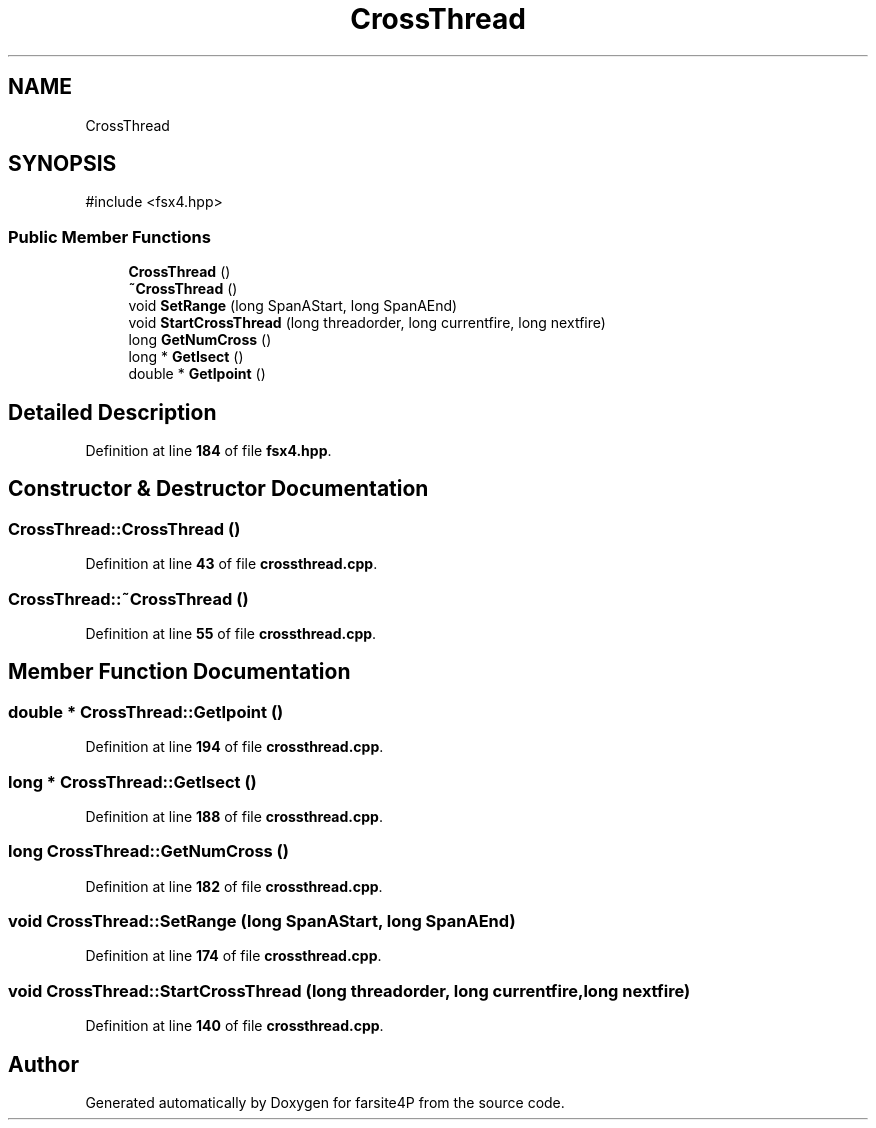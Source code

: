 .TH "CrossThread" 3 "farsite4P" \" -*- nroff -*-
.ad l
.nh
.SH NAME
CrossThread
.SH SYNOPSIS
.br
.PP
.PP
\fR#include <fsx4\&.hpp>\fP
.SS "Public Member Functions"

.in +1c
.ti -1c
.RI "\fBCrossThread\fP ()"
.br
.ti -1c
.RI "\fB~CrossThread\fP ()"
.br
.ti -1c
.RI "void \fBSetRange\fP (long SpanAStart, long SpanAEnd)"
.br
.ti -1c
.RI "void \fBStartCrossThread\fP (long threadorder, long currentfire, long nextfire)"
.br
.ti -1c
.RI "long \fBGetNumCross\fP ()"
.br
.ti -1c
.RI "long * \fBGetIsect\fP ()"
.br
.ti -1c
.RI "double * \fBGetIpoint\fP ()"
.br
.in -1c
.SH "Detailed Description"
.PP 
Definition at line \fB184\fP of file \fBfsx4\&.hpp\fP\&.
.SH "Constructor & Destructor Documentation"
.PP 
.SS "CrossThread::CrossThread ()"

.PP
Definition at line \fB43\fP of file \fBcrossthread\&.cpp\fP\&.
.SS "CrossThread::~CrossThread ()"

.PP
Definition at line \fB55\fP of file \fBcrossthread\&.cpp\fP\&.
.SH "Member Function Documentation"
.PP 
.SS "double * CrossThread::GetIpoint ()"

.PP
Definition at line \fB194\fP of file \fBcrossthread\&.cpp\fP\&.
.SS "long * CrossThread::GetIsect ()"

.PP
Definition at line \fB188\fP of file \fBcrossthread\&.cpp\fP\&.
.SS "long CrossThread::GetNumCross ()"

.PP
Definition at line \fB182\fP of file \fBcrossthread\&.cpp\fP\&.
.SS "void CrossThread::SetRange (long SpanAStart, long SpanAEnd)"

.PP
Definition at line \fB174\fP of file \fBcrossthread\&.cpp\fP\&.
.SS "void CrossThread::StartCrossThread (long threadorder, long currentfire, long nextfire)"

.PP
Definition at line \fB140\fP of file \fBcrossthread\&.cpp\fP\&.

.SH "Author"
.PP 
Generated automatically by Doxygen for farsite4P from the source code\&.
